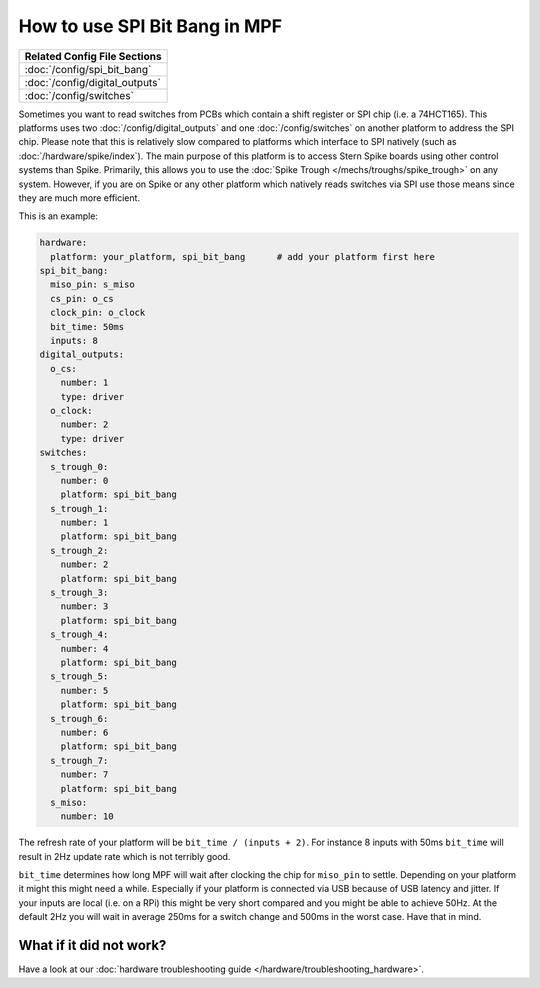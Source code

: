 How to use SPI Bit Bang in MPF
==============================

+------------------------------------------------------------------------------+
| Related Config File Sections                                                 |
+==============================================================================+
| :doc:`/config/spi_bit_bang`                                                  |
+------------------------------------------------------------------------------+
| :doc:`/config/digital_outputs`                                               |
+------------------------------------------------------------------------------+
| :doc:`/config/switches`                                                      |
+------------------------------------------------------------------------------+

Sometimes you want to read switches from PCBs which contain a shift register
or SPI chip (i.e. a 74HCT165).
This platforms uses two :doc:`/config/digital_outputs` and one
:doc:`/config/switches` on another platform to address the SPI chip.
Please note that this is relatively slow compared to platforms which interface
to SPI natively (such as :doc:`/hardware/spike/index`).
The main purpose of this platform is to access Stern Spike boards using other
control systems than Spike.
Primarily, this allows you to use the
:doc:`Spike Trough </mechs/troughs/spike_trough>` on any system.
However, if you are on Spike or any other platform which natively reads
switches via SPI use those means since they are much more efficient.

This is an example:

.. code-block:: mpf-config

   hardware:
     platform: your_platform, spi_bit_bang      # add your platform first here
   spi_bit_bang:
     miso_pin: s_miso
     cs_pin: o_cs
     clock_pin: o_clock
     bit_time: 50ms
     inputs: 8
   digital_outputs:
     o_cs:
       number: 1
       type: driver
     o_clock:
       number: 2
       type: driver
   switches:
     s_trough_0:
       number: 0
       platform: spi_bit_bang
     s_trough_1:
       number: 1
       platform: spi_bit_bang
     s_trough_2:
       number: 2
       platform: spi_bit_bang
     s_trough_3:
       number: 3
       platform: spi_bit_bang
     s_trough_4:
       number: 4
       platform: spi_bit_bang
     s_trough_5:
       number: 5
       platform: spi_bit_bang
     s_trough_6:
       number: 6
       platform: spi_bit_bang
     s_trough_7:
       number: 7
       platform: spi_bit_bang
     s_miso:
       number: 10

The refresh rate of your platform will be ``bit_time / (inputs + 2)``.
For instance 8 inputs with 50ms ``bit_time`` will result in 2Hz update rate
which is not terribly good.

``bit_time`` determines how long MPF will wait after clocking the chip for
``miso_pin`` to settle.
Depending on your platform it might this might need a while.
Especially if your platform is connected via USB because of USB latency and
jitter.
If your inputs are local (i.e. on a RPi) this might be very short compared
and you might be able to achieve 50Hz.
At the default 2Hz you will wait in average 250ms for a switch change
and 500ms in the worst case.
Have that in mind.

What if it did not work?
------------------------

Have a look at our :doc:`hardware troubleshooting guide </hardware/troubleshooting_hardware>`.
